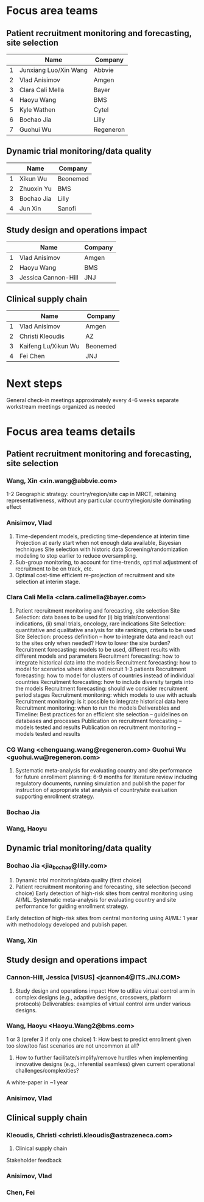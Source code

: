 * Focus area teams
** Patient recruitment monitoring and forecasting, site selection
|---+-----------------------+-----------|
|   | Name                  | Company   |
|---+-----------------------+-----------|
| 1 | Junxiang Luo/Xin Wang | Abbvie    |
| 2 | Vlad Anisimov         | Amgen     |
| 3 | Clara Cali Mella      | Bayer     |
| 4 | Haoyu Wang            | BMS       |
| 5 | Kyle Wathen           | Cytel     |
| 6 | Bochao Jia            | Lilly     |
| 7 | Guohui Wu             | Regeneron |
|---+-----------------------+-----------|
#+TBLFM: $1=@#-1

** Dynamic trial monitoring/data quality
|---+------------+----------|
|   | Name       | Company  |
|---+------------+----------|
| 1 | Xikun Wu   | Beonemed |
| 2 | Zhuoxin Yu | BMS      |
| 3 | Bochao Jia | Lilly    |
| 4 | Jun Xin    | Sanofi   |
|---+------------+----------|
#+TBLFM: $1=@#-1

** Study design and operations impact
|---+---------------------+---------|
|   | Name                | Company |
|---+---------------------+---------|
| 1 | Vlad Anisimov       | Amgen   |
| 2 | Haoyu Wang          | BMS     |
| 3 | Jessica Cannon-Hill | JNJ     |
|---+---------------------+---------|
#+TBLFM: $1=@#-1

** Clinical supply chain
|---+---------------------+----------|
|   | Name                | Company  |
|---+---------------------+----------|
| 1 | Vlad Anisimov       | Amgen    |
| 2 | Christi Kleoudis    | AZ       |
| 3 | Kaifeng Lu/Xikun Wu | Beonemed |
| 4 | Fei Chen            | JNJ      |
|---+---------------------+----------|
#+TBLFM: $1=@#-1

* Next steps
 General check-in meetings approximately every 4–6 weeks
 separate workstream meetings organized as needed

 


* Focus area teams details
** Patient recruitment monitoring and forecasting, site selection
*** Wang, Xin <xin.wang@abbvie.com>
 1-2 Geographic strategy: country/region/site cap in
  MRCT, retaining representativeness, without any particular
  country/region/site dominating effect
*** Anisimov, Vlad
 1. Time-dependent models, predicting time-dependence at interim time
     Projection at early start when not enough data available, Bayesian techniques
     Site selection with historic data
     Screening/randomization modeling to stop earlier to reduce oversampling.
 2. Sub-group monitoring, to account for time-trends, optimal adjustment of recruitment to be on track, etc.
 3. Optimal cost-time efficient re-projection of recruitment and site selection at interim stage. 
*** Clara Cali Mella <clara.calimella@bayer.com>
 1. Patient recruitment monitoring and forecasting, site selection
	Site Selection: data bases to be used for (i) big trials/conventional indications, (ii) small trials, oncology, rare indications
	Site Selection: quantitative and qualitative analysis for site rankings, criteria to be used
	Site Selection: process definition – how to integrate data and reach out to the sites only when needed? How to lower the site burden?
	Recruitment forecasting: models to be used, different results with different models and parameters
	Recruitment forecasting: how to integrate historical data into the models 
	Recruitment forecasting: how to model for scenarios where sites will recruit 1-3 patients
	Recruitment forecasting: how to model for clusters of countries instead of individual countries
	Recruitment forecasting: how to include diversity targets into the models
	Recruitment forecasting: should we consider recruitment period stages
	Recruitment monitoring: which models to use with actuals
	Recruitment monitoring: is it possible to integrate historical data here
	Recruitment monitoring: when to run the models
	Deliverables and Timeline:
	Best practices for an efficient site selection – guidelines on databases and processes
	Publication on recruitment forecasting – models tested and results
	Publication on recruitment monitoring – models tested and results
*** CG Wang <chenguang.wang@regeneron.com> Guohui Wu <guohui.wu@regeneron.com>
 1. Systematic meta-analysis for evaluating country and site performance for future enrollment planning: 6-9 months for literature review including regulatory documents, running simulation and publish the paper for instruction of appropriate stat analysis of country/site evaluation supporting enrollment strategy.
*** Bochao Jia
*** Wang, Haoyu
** Dynamic trial monitoring/data quality
*** Bochao Jia <jia_bochao@lilly.com>
 2. Dynamic trial monitoring/data quality (first choice)
 1. Patient recruitment monitoring and forecasting, site selection (second choice)
	Early detection of high-risk sites from central monitoring using AI/ML.
	Systematic meta-analysis for evaluating country and site performance for guiding enrollment strategy.
 Early detection of high-risk sites from central monitoring using AI/ML: 1 year with methodology developed and publish paper.
*** Wang, Xin
** Study design and operations impact
*** Cannon-Hill, Jessica [VISUS] <jcannon4@ITS.JNJ.COM>
 3. Study design and operations impact
   How to utilize virtual control arm in complex designs (e.g., adaptive designs, crossovers, platform protocols)
   Deliverables: examples of virtual control arm under various designs. 
*** Wang, Haoyu <Haoyu.Wang2@bms.com>
 1 or 3 (prefer 3 if only one choice)
 1: How best to predict enrollment given too slow/too fast scenarios are not uncommon at all?
 3. How to further facilitate/simplify/remove hurdles when implementing innovative designs (e.g., inferential seamless) given current operational challenges/complexities?
 A white-paper in ~1 year

*** Anisimov, Vlad
** Clinical supply chain
*** Kleoudis, Christi <christi.kleoudis@astrazeneca.com>
 4. Clinical supply chain
 Stakeholder feedback
*** Anisimov, Vlad
*** Chen, Fei
